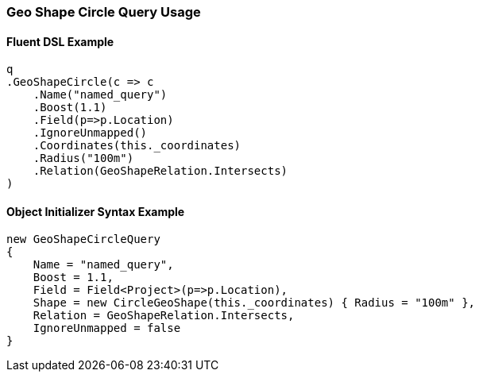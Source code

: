 :ref_current: https://www.elastic.co/guide/en/elasticsearch/reference/5.2

:github: https://github.com/elastic/elasticsearch-net

:nuget: https://www.nuget.org/packages

////
IMPORTANT NOTE
==============
This file has been generated from https://github.com/elastic/elasticsearch-net/tree/5.x/src/Tests/QueryDsl/Geo/Shape/Circle/GeoShapeCircleQueryUsageTests.cs. 
If you wish to submit a PR for any spelling mistakes, typos or grammatical errors for this file,
please modify the original csharp file found at the link and submit the PR with that change. Thanks!
////

[[geo-shape-circle-query-usage]]
=== Geo Shape Circle Query Usage

==== Fluent DSL Example

[source,csharp]
----
q
.GeoShapeCircle(c => c
    .Name("named_query")
    .Boost(1.1)
    .Field(p=>p.Location)
    .IgnoreUnmapped()
    .Coordinates(this._coordinates)
    .Radius("100m")
    .Relation(GeoShapeRelation.Intersects)
)
----

==== Object Initializer Syntax Example

[source,csharp]
----
new GeoShapeCircleQuery
{
    Name = "named_query",
    Boost = 1.1,
    Field = Field<Project>(p=>p.Location),
    Shape = new CircleGeoShape(this._coordinates) { Radius = "100m" },
    Relation = GeoShapeRelation.Intersects,
    IgnoreUnmapped = false
}
----

